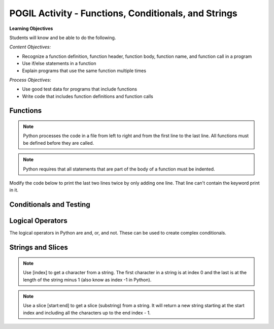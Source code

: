 POGIL Activity - Functions, Conditionals, and Strings
--------------------------------------------------------

**Learning Objectives**

Students will know and be able to do the following.

*Content Objectives:*

* Recognize a function definition, function header, function body, function name, and function call in a program
* Use if/else statements in a function
* Explain programs that use the same function multiple times

*Process Objectives:*

* Use good test data for programs that include functions
* Write code that includes function definitions and function calls


Functions
===========

.. fillintheblank:: funct_fitb_print_message_first_line

    What is the first line that will be printed when the code below runs?

    - :Hello Programmer!: This will print before the function call to print_message
      :.*: Execution starts in the main method


.. activecode:: func_ac_pogil_print_message
    :caption: An example with several functions

    Run this code to see what it prints.
    ~~~~
    # function definition
    def print_message():
        print("Welcome to Python.")
        print("Learn the power of functions!")
        a = 5 % 2
        print("a: ",a)

    # function definition
    def main():
        print("Hello Programmer!")

        # function call
        print_message()

    # function call
    main()

.. dragndrop:: function_def_dnd
    :practice: T
    :feedback: Read the chapter on functions and try again.
    :match_1: function|||A segment of code that performs a single task
    :match_2: function definition|||All of the code that tells the program what to do when the function is executed.  It includes the header and body.
    :match_3: function header|||The first line of a function definition
    :match_4: function body|||All of the lines in the function after the function header
    :match_5: function call|||The name of the function followed by an argument list in ().
    :match_6: function name|||Follows the def keyword and is before the argument list.

    Drag each term to its definition


.. shortanswer:: func_sa_call_before_define

   Look at the Python code below.  What do you think will happen when you run the following code?

.. activecode:: func_ac_pogil_print_message_main_first
    :caption: example functions with function call first

    Run this code to see what happens when you try to call a function before it is defined.
    ~~~~
    # function call
    main()

    # function definition
    def print_message():
        print("Welcome to Python.")
        print("Learn the power of functions!")

    # function definition
    def main():
        print("Hello Programmer!")

        # function call
        print_message()


.. index::
    single: function
    pair: function; definition
    pair: function; header

.. note::

   Python processes the code in a file from left to right and from the
   first line to the last line.
   All functions must be defined before they are called.

.. parsonsprob:: func_pp_print_name
   :numbered: left
   :adaptive:
   :practice: T

   Drag the blocks from the left and put them in the correct order on the right to define a function <code>print_greeting</code> that asks for your name and prints "Hello Name". Then define a <code>main</code> function that calls <code>print_greeting</code>.  Be sure to also call the <code>main</code> function. Note that you will have to indent the lines that are in the body of each function.  Click the <i>Check Me</i> button to check your solution.</p>
   -----
   def print_greeting():
   =====
   def print_greeting() #paired
   =====
       name = input("What is your name?")
   =====
       print("Hello " + name)
   =====
   def main():
   =====
   Def main(): #paired
   =====
       print_greeting()
   =====
       print_greeting #paired
   =====
   main()

.. note::

   Python requires that all statements that are part of the body of a function must be indented.

.. fillintheblank:: funct_fitb_body_char
    :practice: T

    What character indicates that what follows next is the body of the function?

    - :\:: A : is used to indicate the start of the body of a function.
      :.*: It is the last character on the function header.

.. fillintheblank:: funct_fitb_comment_char
    :practice: T

    What character starts a comment?

    - :#: A # is used to start a comment.
      :.*: Comments explain the code, try again


.. fillintheblank:: funct_fitb_def_fitb
    :practice: T

    What Python keyword is used to start a function definition?

    - :def: Use def to start a function definition.
      :Def: Remember that case matters in Python.  All keywords start with a lower case letter.
      :.*: Try again!


.. clickablearea:: funct_ca_click_headers
    :practice: T
    :question: Click on all of the function headers in the code below.
    :iscode:
    :feedback: The first line in the function definition is the header.

    # function definition
    :click-correct:def print_message()::endclick:
        :click-incorrect:print("Welcome to Python."):endclick:
        :click-incorrect:print("Learn the power of functions!"):endclick:

    # function definition
    :click-correct:def main()::endclick:
        :click-incorrect:print("Hello Programmer!"):endclick:

        # function call
        :click-incorrect:print_message():endclick:

    # function call
    :click-incorrect:main():endclick:


.. clickablearea:: funct_ca_click_body
    :practice: T
    :question: Click on all of the lines of code in the bodies of the functions below.
    :iscode:
    :feedback: The body is all of the lines after the header.

    # function definition
    :click-incorrect:def print_message()::endclick:
        :click-correct:print("Welcome to Python."):endclick:
        :click-correct:print("Learn the power of functions!"):endclick:

    # function definition
    :click-incorrect:def main()::endclick:
        :click-correct:print("Hello Programmer!"):endclick:

        # function call
        :click-correct:print_message():endclick:

    # function call
    :click-incorrect:main():endclick:


.. clickablearea:: funct_ca_click_def
    :practice: T
    :question: Click on all of the lines that define the function print_message
    :iscode:
    :feedback: The header and body make up the function definition.

    # function definition
    :click-correct:def print_message()::endclick:
        :click-correct:print("Welcome to Python."):endclick:
        :click-correct:print("Learn the power of functions!"):endclick:

.. clickablearea:: funct_ca_click_names
    :practice: T
    :question: Click on all of the function names in the code below.
    :iscode:
    :feedback: The name of the function is after the def keyword and before the ().

    # function definition
    :click-incorrect:def :endclick::click-correct:print_message:endclick::click-incorrect:()::endclick:
        :click-incorrect:print("Welcome to Python."):endclick:
        :click-incorrect:print("Learn the power of functions!"):endclick:

    # function definition
    :click-incorrect:def :endclick::click-correct:main:endclick:()::endclick:
        :click-incorrect:print("Hello Programmer!"):endclick:

        # function call
        :click-incorrect:print_message():endclick:

    # function call
    :click-incorrect:main():endclick:


Modify the code below to print the last two lines twice by only adding one line.
That line can't contain the keyword print in it.

.. activecode:: func_ac_pogil_add_line
    :caption: Modify code to print last two lines twice.

    Modify this code to print the last two lines twice.
    ~~~~
    # function definition
    def print_message():
        print("Welcome to Python.")
        print("Learn the power of functions!")

    # function definition
    def main():
        print("Hello Programmer!")

        # function call
        print_message()

    # function call
    main()

Conditionals and Testing
============================

.. fillintheblank:: funct_fitb_return_temp_first_line

    What is the first line that will be printed when the code below runs?

    - :Baby, its cold outside!: Since temp < 32 this will print.
      :.*: Which conditional is true when temp < 32?


.. activecode:: func_ac_pogil_return_temp_desc
    :caption: get_temp_desc

    Run this code to see what it prints.
    ~~~~
    # function definition
    def get_temp_desc(temp):
        if temp < 32:
            return "Baby, its cold outside!"
        elif temp < 70:
            return "Wear a coat"
        elif temp < 80:
            return "Feels great!"
        else:
            return "Too hot to handle!"

    # function definition
    def main():
        print(get_temp_desc(20))
        print(get_temp_desc(85))

    # function call
    main()

.. fillintheblank:: funct_fitb_pogil_else
    :practice: T

    What keyword specifies the block of statements to execute if a Boolean condition is false?

    - :else: The keyword else is used to execute a blocks of statements if a Boolean condition is false
      :Else: Most keywords in Python start with a lowercase letter
      :.*: Try again!

.. fillintheblank:: funct_fitb_pogil_if
    :practice: T

    What keyword starts a conditional statement and is the only required keyword in it?

    - :if: The keyword if is used to start a conditional statement and is the only required keyword.
      :If: Most keywords in Python start with a lowercase letter
      :.*: Try again!

.. fillintheblank:: funct_fitb_pogil_elif
    :practice: T

    What keyword is used in a conditional statement when you want three of more possible outcomes?

    - :elif: The keyword elif is used to provide more than two possible outcomes to a conditional statement.
      :Elif: Most keywords in Python start with a lowercase letter
      :.*: Try again!


.. activecode:: func_ac_pogil_return_temp_desc_v2
    :caption: Add tests

    Modify the code in the main method below to test all possible return values.
    ~~~~
    # function definition
    def get_temp_desc(temp):
        if temp < 32:
            return "Baby, its cold outside!"
        elif temp < 70:
            return "Wear a coat"
        elif temp < 80:
            return "Feels great!"
        else:
            return "Too hot to handle!"

    # function definition
    def main():
        print(get_temp_desc(20))
        print(get_temp_desc(85))

    # function call
    main()



Logical Operators
=====================

The logical operators in Python are and, or, and not. These can be used to create complex conditionals.

.. mchoice:: funt_mc_and
   :practice: T

   Which of the following tests if x is both greater than 10 and less than or equal to 20?

   -   x > 10 and < 20

       -   What are you checking is less than 20?

   -   x > 10 && x <= 20

       -   Python uses the keyword and, not &&

   -   x > 10 and x <= 20

       +   This will be true when x is greater than 10 and less than or equal 20

   -   x > 10 and x < 20

       -   This will be true when x is greater than 10 and less than 20


.. mchoice:: funt_mc_or
   :practice: T

   Which of the following returns true if have_ride is true or can_walk is true?

   -   have_ride and can_walk

       -   Both must be true for this to be true

   -   have_ride or can_walk

       +   This will return true when one of these is true

   -   have_ride || can_walk

       - Python uses the keyword or, not ||

   -   have_ride OR can_walk

       - Python keywords are all lowercase

.. activecode:: func_ac_or_complex_cond
    :caption: complex conditional

    Modify this code to use a complex conditional instead.  It should still pass all tests. It should only take four lines of code.
    ~~~~
    # function definition
    def either6(a,b):
        if a == 6:
            return True
        if b == 6:
            return True
        return False

    ====
    from unittest.gui import TestCaseGui

    class myTests(TestCaseGui):

        def testOne(self):
            self.assertEqual(either6(5,2),False,"either6(5,2)")
            self.assertEqual(either6(6,3),True, "either6(6,3)")
            self.assertEqual(either6(3,6),True, "either6(3,6)")
            self.assertEqual(either6(3,-6),False, "either6(3,6)")

    myTests().main()

.. activecode:: func_ac_and_complex_cond
    :caption: complex conditional

    Modify this code to use a complex conditional instead.  It should still pass all tests. It should only take four lines of code.
    ~~~~
    # function definition
    def test(a):
        if a > 0:
            if a <= 10:
                return True
        return False

    ====
    from unittest.gui import TestCaseGui

    class myTests(TestCaseGui):

        def testOne(self):
            self.assertEqual(test(5),True,"test(5)")
            self.assertEqual(test(0),False,"test(0)")
            self.assertEqual(test(1),True,"test(1)")
            self.assertEqual(test(-5),False,"test(-5)")
            self.assertEqual(test(11),False,"test(11)")
            self.assertEqual(test(10),True,"test(10)")
            self.assertEqual(test(9),True,"test(9)")

    myTests().main()

Strings and Slices
====================

.. fillintheblank:: funct_fitb_pogil_initials

    What will be printed when the code below runs?

    - :Ss: It prints the first letter of the first name and last letter of the last name.
      :.*: String indices start with 0 and -1 is the index of the last letter in a string.

.. activecode:: func_ac_pogil_initials
    :caption: get_initials

    Run this code to see what it prints.
    ~~~~
    # function definition
    def get_initials(first, last):
        return first[0] + last[-1]

    # function definition
    def main():
        print(get_initials("Simona","Jacobs"))

    # function call
    main()


.. note::

   Use [index] to get a character from a string.  The first character in a string is at index 0 and the last is at the length of the string minus 1 (also know as index -1 in Python).

.. fillintheblank:: funct_fitb_pogil_short_name

    What is the last thing that will be printed when the code below runs?

    - :Sibs: The last thing it prints are the first two letters of the first name and the last two letters of the last name.
      :.*: A slice starts with the first number and ends before the second.  If the second is left off it goes to the end of the string. The last character in a string is at index -1.

.. activecode:: func_ac_pogil_short_name
    :caption: get_short_name

    Run this code to see what it prints.
    ~~~~
    # function definition
    def get_short_name(first, last):
        print(len(first))
        print(len(last))
        return first[:2] + last[-2:]

    # function definition
    def main():
        print(get_short_name("Simona","Jacobs"))

    # function call
    main()


.. note::

   Use a slice [start:end] to get a slice (substring) from a string. It will return a new string starting at the start index and including all the characters up to the end index - 1.


.. fillintheblank:: funct_fitb_start_slice_def
    :practice: T

    What index will the slice (substring) start with if the start index isn't specified?

    - :0: A slice starts at index 0 if the start isn't specified.
      :.*: Look at the code above and try again.

.. mchoice:: funt_mc_end_slice
   :practice: T

   What index is the default end index if it isn't specified in a slice?

   -   0

       -   This is the default start index

   -   -1 (the index of the last character)

       -   Since a slice does not include the index at the end this would stop at the second to last character in the string

   -  the length of the string

      +   The slice returns a string with all the characters from the start to the end minus one.  That is the same as the length of the string minus one.


.. fillintheblank:: funct_fitb_len_string
    :practice: T

    What built-in function tells you the number of characters in a string?

    - :len: The len function takes a string and returns the number of characters in it.
      :.*: Read about built-in functions.
